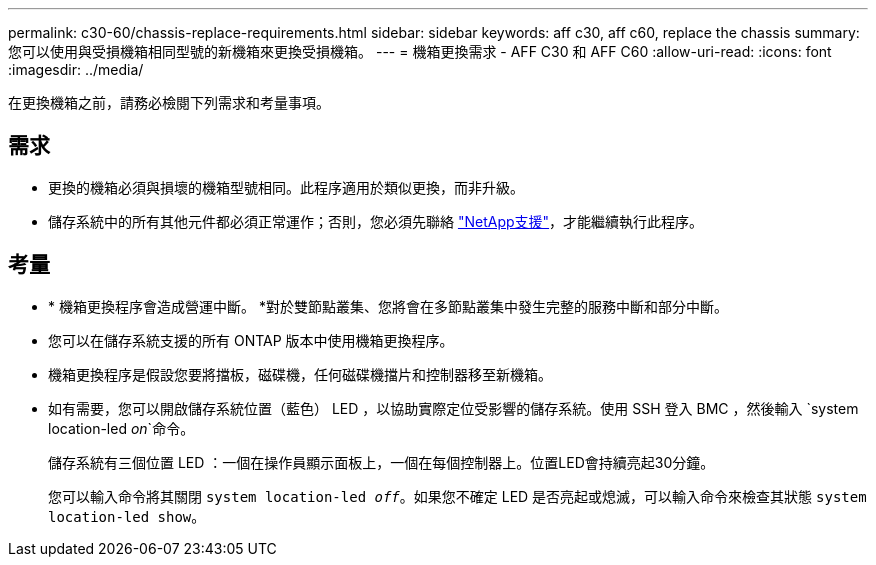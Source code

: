 ---
permalink: c30-60/chassis-replace-requirements.html 
sidebar: sidebar 
keywords: aff c30, aff c60, replace the chassis 
summary: 您可以使用與受損機箱相同型號的新機箱來更換受損機箱。 
---
= 機箱更換需求 - AFF C30 和 AFF C60
:allow-uri-read: 
:icons: font
:imagesdir: ../media/


[role="lead"]
在更換機箱之前，請務必檢閱下列需求和考量事項。



== 需求

* 更換的機箱必須與損壞的機箱型號相同。此程序適用於類似更換，而非升級。
* 儲存系統中的所有其他元件都必須正常運作；否則，您必須先聯絡 https://mysupport.netapp.com/site/global/dashboard["NetApp支援"]，才能繼續執行此程序。




== 考量

* * 機箱更換程序會造成營運中斷。 *對於雙節點叢集、您將會在多節點叢集中發生完整的服務中斷和部分中斷。
* 您可以在儲存系統支援的所有 ONTAP 版本中使用機箱更換程序。
* 機箱更換程序是假設您要將擋板，磁碟機，任何磁碟機擋片和控制器移至新機箱。
* 如有需要，您可以開啟儲存系統位置（藍色） LED ，以協助實際定位受影響的儲存系統。使用 SSH 登入 BMC ，然後輸入 `system location-led _on_`命令。
+
儲存系統有三個位置 LED ：一個在操作員顯示面板上，一個在每個控制器上。位置LED會持續亮起30分鐘。

+
您可以輸入命令將其關閉 `system location-led _off_`。如果您不確定 LED 是否亮起或熄滅，可以輸入命令來檢查其狀態 `system location-led show`。


